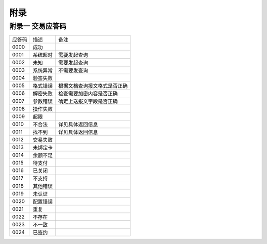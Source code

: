 附录
=========

附录一 交易应答码
--------------------

+----------+----------------------------------------+---------------------------------+
|  应答码  |    描述                                |          备注                   |
+----------+----------------------------------------+---------------------------------+
|  0000    |  成功                                  |                                 |
+----------+----------------------------------------+---------------------------------+
|  0001    |  系统超时                              |  需要发起查询                   |
+----------+----------------------------------------+---------------------------------+
|  0002    |  未知                                  |  需要发起查询                   |
+----------+----------------------------------------+---------------------------------+
|  0003    |  系统异常                              |  不需要发查询                   |
+----------+----------------------------------------+---------------------------------+
|  0004    |  验签失败                              |                                 |
+----------+----------------------------------------+---------------------------------+
|  0005    |  格式错误                              |根据文档查询报文格式是否正确     |
+----------+----------------------------------------+---------------------------------+
|  0006    |  解密失败                              |检查需要加密内容是否正确         |
+----------+----------------------------------------+---------------------------------+
|  0007    |  参数错误                              |确定上送报文字段是否正确         |
+----------+----------------------------------------+---------------------------------+
|  0008    |  操作失败                              |                                 |
+----------+----------------------------------------+---------------------------------+
|  0009    |  超限                                  |                                 |
+----------+----------------------------------------+---------------------------------+
|  0010    |  不合法                                |  详见具体返回信息               |
+----------+----------------------------------------+---------------------------------+
|  0011    |  找不到                                |  详见具体返回信息               |
+----------+----------------------------------------+---------------------------------+
|  0012    |  交易失败                              |                                 |
+----------+----------------------------------------+---------------------------------+
|  0013    |  未绑定卡                              |                                 |
+----------+----------------------------------------+---------------------------------+
|  0014    |  余额不足                              |                                 |
+----------+----------------------------------------+---------------------------------+
|  0015    |  待支付                                |                                 |
+----------+----------------------------------------+---------------------------------+
|  0016    |  已关闭                                |                                 |
+----------+----------------------------------------+---------------------------------+
|  0017    |  不支持                                |                                 |
+----------+----------------------------------------+---------------------------------+
|  0018    |  其他错误                              |                                 |
+----------+----------------------------------------+---------------------------------+
|  0019    |  未认证                                |                                 |
+----------+----------------------------------------+---------------------------------+
|  0020    |  配置错误                              |                                 |
+----------+----------------------------------------+---------------------------------+
|  0021    |   重复                                 |                                 |
+----------+----------------------------------------+---------------------------------+
|  0022    |  不存在                                |                                 |
+----------+----------------------------------------+---------------------------------+
|  0023    |  不一致                                |                                 |
+----------+----------------------------------------+---------------------------------+
|  0024    |  已签约                                |                                 |
+----------+----------------------------------------+---------------------------------+
